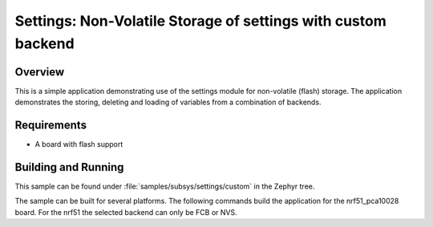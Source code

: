 .. _settings-sample-custom:

Settings: Non-Volatile Storage of settings with custom backend
##############################################################

Overview
********

This is a simple application demonstrating use of the settings
module for non-volatile (flash) storage.  The application demonstrates the
storing, deleting and loading of variables from a combination of backends.

Requirements
************

* A board with flash support

Building and Running
********************

This sample can be found under :file:`samples/subsys/settings/custom` in the
Zephyr tree.

The sample can be built for several platforms. The following commands build the
application for the nrf51_pca10028 board. For the nrf51 the selected backend can
only be FCB or NVS.

.. zephyr-app-commands::
   :zephyr-app: samples/subsys/settings/custom
   :board: nrf51_pca10028
   :goals: build flash
   :compact:
